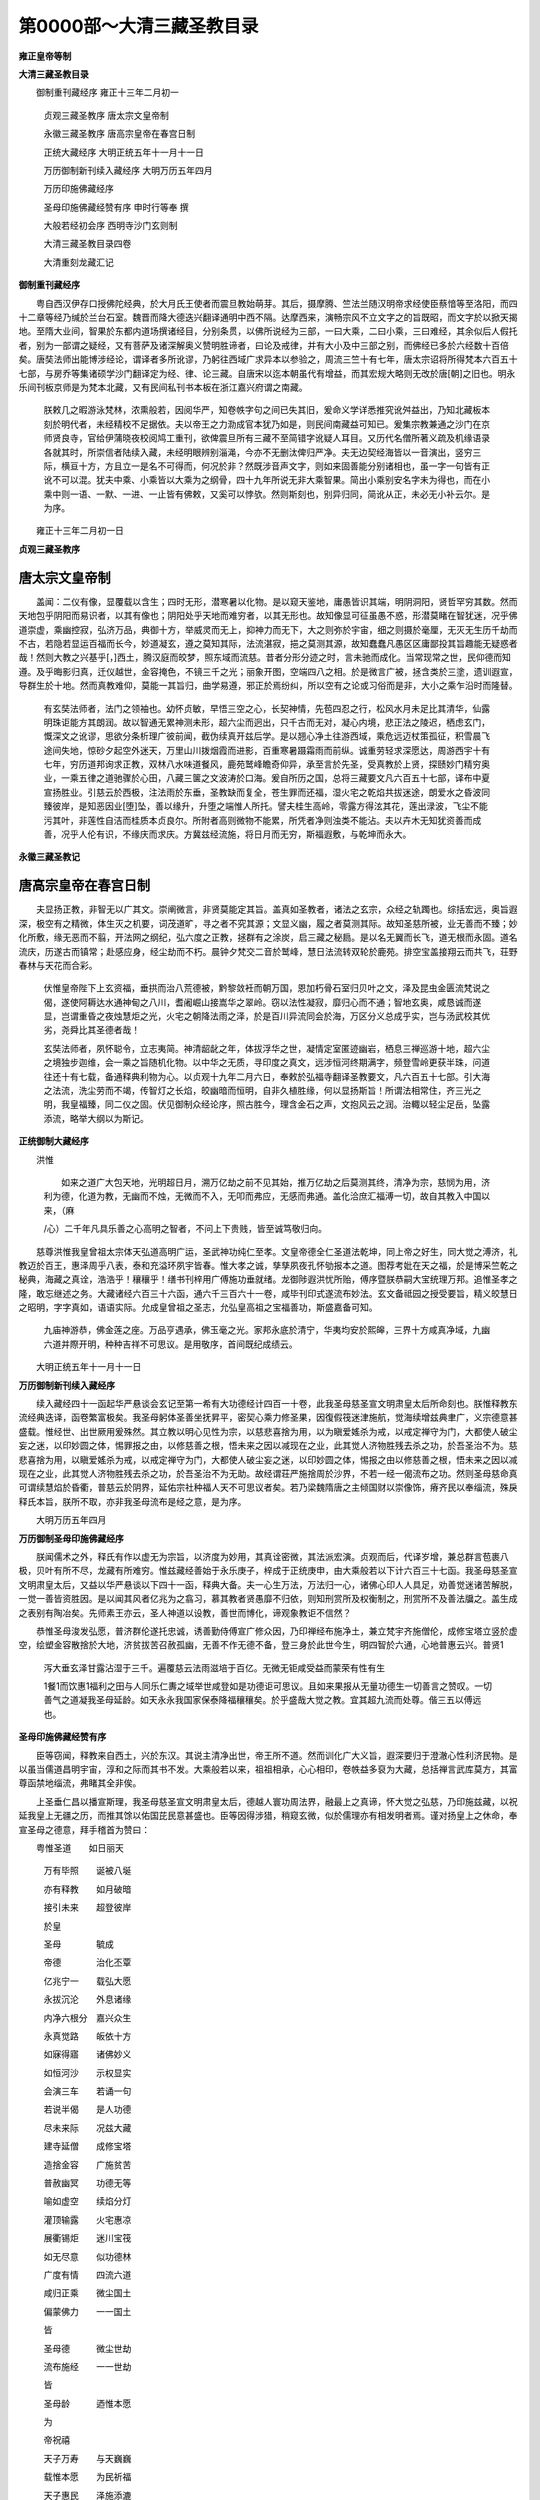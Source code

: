 第0000部～大清三藏圣教目录
==============================

**雍正皇帝等制**

**大清三藏圣教目录**


　　御制重刊藏经序 雍正十三年二月初一

      　　贞观三藏圣教序 唐太宗文皇帝制

      　　永徽三藏圣教序 唐高宗皇帝在春宫日制

      　　正统大藏经序 大明正统五年十一月十一日

      　　万历御制新刊续入藏经序 大明万历五年四月

      　　万历印施佛藏经序

      　　圣母印施佛藏经赞有序 申时行等奉 撰

      　　大般若经初会序 西明寺沙门玄则制

      　　大清三藏圣教目录四卷

      　　大清重刻龙藏汇记

**御制重刊藏经序**


　　粤自西汉伊存口授佛陀经典，於大月氏王使者而震旦教始萌芽。其后，摄摩腾、竺法兰随汉明帝求经使臣蔡愔等至洛阳，而四十二章等经乃缄於兰台石室。魏晋而降大德迭兴翻译通明中西不隔。达摩西来，演畅宗风不立文字之的旨既昭，而文字於以掀天揭地。至隋大业间，智果於东都内道场撰诸经目，分别条贯，以佛所说经为三部，一曰大乘，二曰小乘，三曰难经，其余似后人假托者，别为一部谓之疑经，又有菩萨及诸深解奥义赞明胜谛者，曰论及戒律，并有大小及中三部之别，而佛经已多於六经数十百倍矣。唐奘法师出能博涉经论，谓译者多所讹谬，乃躬往西域广求异本以参验之，周流三竺十有七年，唐太宗诏将所得梵本六百五十七部，与房乔等集诸硕学沙门翻译定为经、律、论三藏。自唐宋以迄本朝虽代有增益，而其宏规大略则无改於唐[朝]之旧也。明永乐间刊板京师是为梵本北藏，又有民间私刊书本板在浙江嘉兴府谓之南藏。

      

      　　朕敕几之暇游泳梵林，浓熏般若，因阅华严，知卷帙字句之间已失其旧，爰命义学详悉推究讹舛益出，乃知北藏板本刻於明代者，未经精校不足据依。夫以帝王之力泐成官本犹乃如是，则民间南藏益可知已。爰集宗教兼通之沙门在京师贤良寺，官给伊蒲晓夜校阅鸠工重刊，欲俾震旦所有三藏不至简错字讹疑人耳目。又历代名僧所著义疏及机缘语录各就其时，所崇信者陆续入藏，未经明眼辨别淄渑，今亦不无删汰俾归严净。夫无边契经海皆以一音演出，竖穷三际，横亘十方，方且立一是名不可得而，何况於非？然既涉音声文字，则如来固善能分别诸相也，虽一字一句皆有正讹不可以混。犹夫中乘、小乘皆以大乘为之纲骨，四十九年所说无非大乘智果。简出小乘别安名字未为得也，而在小乘中则一语、一默、一进、一止皆有佛敕，又奚可以悖欤。然则斯刻也，别异归同，简讹从正，未必无小补云尔。是为序。

　　雍正十三年二月初一日

**贞观三藏圣教序**

唐太宗文皇帝制
--------------

　　盖闻：二仪有像，显覆载以含生；四时无形，潜寒暑以化物。是以窥天鉴地，庸愚皆识其端，明阴洞阳，贤哲罕穷其数。然而天地包乎阴阳而易识者，以其有像也；阴阳处乎天地而难穷者，以其无形也。故知像显可征虽愚不惑，形潜莫睹在智犹迷，况乎佛道崇虚，乘幽控寂，弘济万品，典御十方，举威灵而无上，抑神力而无下，大之则弥於宇宙，细之则摄於毫厘，无灭无生历千劫而不古，若隐若显运百福而长今，妙道凝玄，遵之莫知其际，法流湛寂，挹之莫测其源，故知蠢蠢凡愚区区庸鄙投其旨趣能无疑惑者哉！然则大教之兴基乎[，]西土，腾汉庭而皎梦，照东域而流慈。昔者分形分迹之时，言未驰而成化。当常现常之世，民仰德而知遵。及乎晦影归真，迁仪越世，金容掩色，不镜三千之光；丽象开图，空端四八之相。於是微言广被，拯含类於三塗，遗训遐宣，导群生於十地。然而真教难仰，莫能一其旨归，曲学易遵，邪正於焉纷纠，所以空有之论或习俗而是非，大小之乘乍沿时而隆替。

      

      　　有玄奘法师者，法门之领袖也。幼怀贞敏，早悟三空之心，长契神情，先苞四忍之行，松风水月未足比其清华，仙露明珠讵能方其朗润。故以智通无累神测未形，超六尘而迥出，只千古而无对，凝心内境，悲正法之陵迟，栖虑玄门，慨深文之讹谬，思欲分条析理广彼前闻，截伪续真开兹后学。是以翘心净土往游西域，乘危远迈杖策孤征，积雪晨飞途间失地，惊砂夕起空外迷天，万里山川拨烟霞而进影，百重寒暑蹑霜雨而前纵。诚重劳轻求深愿达，周游西宇十有七年，穷历道邦询求正教，双林八水味道餐风，鹿苑鹫峰瞻奇仰异，承至言於先圣，受真教於上贤，探赜妙门精穷奥业，一乘五律之道驰骤於心田，八藏三箧之文波涛於口海。爰自所历之国，总将三藏要文凡六百五十七部，译布中夏宣扬胜业。引慈云於西极，注法雨於东垂，圣教缺而复全，苍生罪而还福，湿火宅之乾焰共拔迷途，朗爱水之昏波同臻彼岸，是知恶因业[堕]坠，善以缘升，升堕之端惟人所托。譬夫桂生高岭，零露方得泫其花，莲出渌波，飞尘不能污其叶，非莲性自洁而桂质本贞良尔。所附者高则微物不能累，所凭者净则浊类不能沾。夫以卉木无知犹资善而成善，况乎人伦有识，不缘庆而求庆。方冀兹经流施，将日月而无穷，斯福遐敷，与乾坤而永大。

**永徽三藏圣教记**

唐高宗皇帝在春宫日制
--------------------

　　夫显扬正教，非智无以广其文。崇阐微言，非贤莫能定其旨。盖真如圣教者，诸法之玄宗，众经之轨躅也。综括宏远，奥旨遐深，极空有之精微，体生灭之机要，词茂道旷，寻之者不究其源；文显义幽，履之者莫测其际。故知圣慈所被，业无善而不臻；妙化所敷，缘无恶而不翦，开法网之纲纪，弘六度之正教，拯群有之涂炭，启三藏之秘扃。是以名无翼而长飞，道无根而永固。道名流庆，历遂古而镇常；赴感应身，经尘劫而不朽。晨钟夕梵交二音於鹫峰，慧日法流转双轮於鹿苑。排空宝盖接翔云而共飞，荘野春林与天花而合彩。

      

      　　伏惟皇帝陛下上玄资福，垂拱而治八荒德被，黔黎敛衽而朝万国，恩加朽骨石室归贝叶之文，泽及昆虫金匮流梵说之偈，遂使阿耨达水通神甸之八川，耆阇崛山接嵩华之翠岭。窃以法性凝寂，靡归心而不通；智地玄奥，咸恳诚而遂显，岂谓重昏之夜烛慧炬之光，火宅之朝降法雨之泽，於是百川异流同会於海，万区分义总成乎实，岂与汤武校其优劣，尧舜比其圣德者哉！

      

      　　玄奘法师者，夙怀聪令，立志夷简。神清龆龀之年，体拔浮华之世，凝情定室匿迹幽岩，栖息三禅巡游十地，超六尘之境独步迦维，会一乘之旨随机化物。以中华之无质，寻印度之真文，远涉恒河终期满字，频登雪岭更获半珠，问道往还十有七载，备通释典利物为心。以贞观十九年二月六日，奉敕於弘福寺翻译圣教要文，凡六百五十七部。引大海之法流，洗尘劳而不竭，传智灯之长焰，皎幽暗而恒明，自非久植胜缘，何以显扬斯旨！所谓法相常住，齐三光之明，我皇福臻，同二仪之固。伏见御制众经论序，照古胜今，理含金石之声，文抱风云之润。治輙以轻尘足岳，坠露添流，略举大纲以为斯记。

      

**正统御制大藏经序**


　　洪惟

      　　如来之道广大包天地，光明超日月，溯万亿劫之前不见其始，推万亿劫之后莫测其终，清净为宗，慈悯为用，济利为德，化道为教，无幽而不烛，无微而不入，无叩而弗应，无感而弗通。盖化洽庶汇福溥一切，故自其教入中国以来，（麻
      /心）二千年凡具乐善之心高明之智者，不问上下贵贱，皆至诚笃敬归向。

　　慈尊洪惟我皇曾祖太宗体天弘道高明广运，圣武神功纯仁至孝。文皇帝德全仁圣道法乾坤，同上帝之好生，同大觉之溥济，礼教迈於百王，惠泽周乎八表，泰和充溢环夙宇皆春。惟大孝之诚，孳孳夙夜孔怀劬报本之道。图荐考妣在天之福，於是博采竺乾之秘典，海藏之真诠，浩浩乎！穰穰乎！缮书刊梓用广傅施功垂就绪。龙御陟遐洪忧所贻，傅序暨朕恭嗣大宝统理万邦。追惟圣孝之隆，敢忘继述之务。大藏诸经六百三十六函，通六千三百六十一卷，咸毕刊印式遂流布妙法。玄文备祗园之授受要旨，精义皎慧日之昭明，字字真如，语语实际。允成皇曾祖之圣志，允弘皇高祖之宝福善功，斯盛嘉备可知。

      　　九庙神游恭，佛金莲之座。万品亨遇承，佛玉毫之光。家邦永底於清宁，华夷均安於熙皞，三界十方咸真净域，九幽六道并際开明，种种吉祥不可思议。是用敬序，首间既纪成绩云。

　　大明正统五年十一月十一日

**万历御制新刊续入藏经序**


　　续入藏经四十一函起华严悬谈会玄记至第一希有大功德经计四百一十卷，此我圣母慈圣宣文明肃皇太后所命刻也。朕惟释教东流经典迭译，函卷繁富极矣。我圣母躬体圣善坐抚昇平，密契心乘力修圣果，因復假筏迷津施航，觉海续增兹典聿广，义宗德意甚盛载。惟经世、出世厥用爰殊然。其立教以明心见性为宗，以慈悲喜捨为用，以为瞋爱媱杀为戒，以戒定禅守为门，大都使人破尘妄之迷，以印妙圆之体，惕罪报之由，以修慈善之根，悟未来之因以减现在之业，此其觉人济物胜残去杀之功，於吾圣治不为。慈悲喜捨为用，以瞋爱媱杀为戒，以戒定禅守为门，大都使人破尘妄之迷，以印妙圆之体，惕报之由以修慈善之根，悟未来之因以减现在之业，此其觉人济物胜残去杀之功，於吾圣治不为无助。故经谓荘严施捨周於沙界，不若一经一偈流布之功。然则圣母慈命真可谓续慧焰於昏衢，普慈云於阴界，延佑宗社种福人天不可思议者矣。若乃梁魏隋唐之主倾国财以崇像饰，瘠齐民以奉缁流，殊戾释氏本旨，朕所不取，亦非我圣母流布是经之意，是为序。

　　大明万历五年四月

**万历御制圣母印施佛藏经序**


　　朕闻儒术之外，释氏有作以虚无为宗旨，以济度为妙用，其真诠密微，其法派宏演。贞观而后，代译岁增，兼总群言苞裹八极，贝叶有所不尽，龙藏有所难穷。惟兹藏经善始于永乐庚子，梓成于正统庚申，由大乘般若以下计六百三十七函。我圣母慈圣宣文明肃皇太后，又益以华严悬谈以下四十一函，释典大备。夫一心生万法，万法归一心，诸佛心印人人具足，劝善觉迷诸苦解脱，一觉一善皆资胜因。是以闻其风者亿兆为之翕习，慕其教者贤愚靡不归依，则知刑赏所及权衡制之，刑赏所不及善法牖之。盖生成之表别有陶冶矣。先师素王亦云，圣人神道以设教，善世而博化，谛观象教讵不信然？

　　恭惟圣母浚发弘愿，普济群伦遂托忠诚，诱善勤侍傅宣广修众因，乃印禅经布施净土，兼立梵宇齐施僧伦，成修宝塔立竖於虚空，绘塑金容散捨於大地，济贫拔苦召赦孤幽，无善不作无德不备，登三身於此世今生，明四智於六通，心地普惠云兴。普贤1
      泻大垂玄泽甘露沾湿于三千。遍覆慈云法雨滋培于百亿。无微无钜咸受益而蒙荣有性有生
      1餐1而饮惠1福利之田与人同乐仁夀之域举世咸登如是功德讵可思议。且如来果报从无量功德生一切善言之赞叹。一切善气之道凝我圣母延龄。如天永永我国家保泰降福穰穰矣。於乎盛哉大觉之教。宜其超九流而处尊。偕三五以傅远也。

**圣母印施佛藏经赞有序**


　　臣等窃闻，释教来自西土，兴於东汉。其说主清净出世，帝王所不道。然而训化广大义旨，遐深要归于澄澈心性利济民物。是以虽当儒道昌明宇宙，淳和之际而其书不发。大乘般若以来，祖祖相承，心心相印，卷帙益多裒为大藏，总括禅言武库莫方，其富尊函禁地缁流，弗睹其全非俟。

　　上圣垂仁昌以播宣斯理，我圣母慈圣宣文明肃皇太后，德越人寰功周法界，融最上之真谛，怀大觉之弘慈，乃印施兹藏，以祝延我皇上无疆之历，而推其馀以佑国芘民意甚盛也。臣等因得涉猎，稍窥玄微，似於儒理亦有相发明者焉。谨对扬皇上之休命，奉宣圣母之德意，拜手稽首为赞曰：

　　粤惟圣道　　如日丽天

      　　万有毕照　　诞被八埏

      　　亦有释教　　如月破暗

      　　接引未来　　超登彼岸

      　　於皇

      　　圣母　　　　毓成

      　　帝德　　　　治化丕覃

      　　亿兆宁一　　载弘大愿

      　　永拔沉沦　　外息诸缘

      　　内净六根分　嘉兴众生

      　　永真觉路　　皈依十方

      　　如寐得寤　　诸佛妙义

      　　如恒河沙　　示权显实

      　　会演三车　　若诵一句

      　　若说半偈　　是人功德

      　　尽未来际　　况兹大藏

      　　建寺延僧　　成修宝塔

      　　造捨金容　　广施贫苦

      　　普赦幽冥　　功德无等

      　　喻如虚空　　续焰分灯

      　　灌顶输露　　火宅惠凉

      　　展衢锡炬　　迷川宝筏

      　　如无尽意　　似功德林

      　　广度有情　　四流六道

      　　咸归正乘　　微尘国土

      　　偏蒙佛力　　一一国土

      　　皆

      　　圣母德　　　微尘世劫

      　　流布施经　　一一世劫

      　　皆

      　　圣母龄　　　迺惟本愿

      　　为

      　　帝祝禧

      　　天子万寿　　与天巍巍

      　　载惟本愿　　为民祈福

      　　天子惠民　　泽施添漉

      　　匪民是庇　　国祚茂延

      　　助我圣道　　日月并悬

      　　是藏流行　　无界无尽

      　　施者功德　　亦莫究竟

　　少师兼太子太师吏部尚书中拯殿大学士臣申特行等奉勅撰。

**大般若经初会序**

西明寺沙门玄则制
----------------

　　大般若经者，乃希代之绝唱，旷劫之遐津。光被人天，括囊真俗，诚入神之奥府，有国之灵镇。自非圣德远覃哲人孤出，则玄音罕贸圆教岂臻！所以帝叙金照皇述琼振，事邈千古理镜三辰，郁矣斯文备乎兹日！然则部分二四，昔徒掌其半珠，会兼十六，今乃握其全宝。窃案诸会别起，每比一部，辄复本以殊迹，各申一序。至如灵峰始集宏韵首驰，控荡身源敷弘心要。何者？夫五蕴为有情之封，二我为有封之宅，宅我而举，则渴焰之水方深，封蕴以居，则寻香之堞弭峻，焉识夫我之所根者想，想妄而我不存，蕴之所系者名，名假而蕴无托。故即空之谈启，亡言之理畅，阅纷俗於非动，置蠢徒於不生，齐谷响於百名，俦镜姿於万像，筌宰失寄而後真宰独融，规准莫施而後冲规妙立。虑涂千泯言术四穷，使夫浅躁投机，拘挛解桎，媲司南之有在，同拱北以知归。义既天悠，词仍海溢，且为诸分之本，又是前古未传，凡勒成四百卷八十五品矣！或谓权之方土理宜裁译，窃应之曰：一言可蔽而雅颂之作联章，二字可题而涅
      之音积轴，优柔阐缓，其慈诲乎！若译而可削，恐贻患於伤手，今传而必本，庶无讥於溢言。况搦扎之辰慨念增损，而魂交之夕炯戒昭彰，终始感贻具如别录。其有大心茂器久闻历奉者，自致不惊不怖爰谘爰度矣！

      

**大清三藏圣教目录四卷**


　　原目录略。

**大清重刻龙藏汇记**


　　原汇记略。
